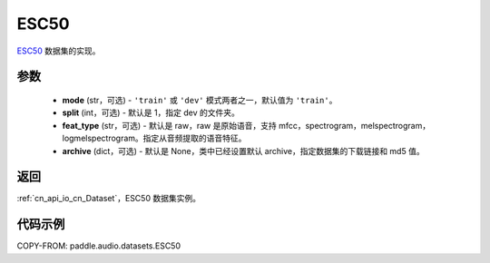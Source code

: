 .. _cn_api_audio_datasets_ESC50:

ESC50
-------------------------------

.. py:class:: paddle.audio.datasets.ESC50(mode: str = 'train', split: int = 1, feat_type: str = 'raw', archive=None, **kwargs)


`ESC50 <http://dx.doi.org/10.1145/2733373.2806390>`_ 数据集的实现。

参数
:::::::::

  - **mode** (str，可选) - ``'train'`` 或 ``'dev'`` 模式两者之一，默认值为 ``'train'``。
  - **split** (int，可选) - 默认是 1，指定 dev 的文件夹。
  - **feat_type** (str，可选) - 默认是 raw，raw 是原始语音，支持 mfcc，spectrogram，melspectrogram，logmelspectrogram。指定从音频提取的语音特征。
  - **archive** (dict，可选) - 默认是 None，类中已经设置默认 archive，指定数据集的下载链接和 md5 值。

返回
:::::::::

:ref:`cn_api_io_cn_Dataset`，ESC50 数据集实例。

代码示例
:::::::::

COPY-FROM: paddle.audio.datasets.ESC50
